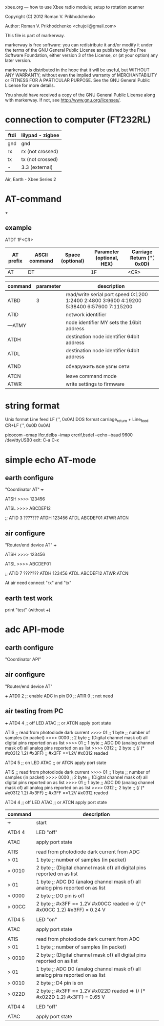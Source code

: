 xbee.org --- how to use Xbee radio module; setup to rotation scanner



Copyright (C) 2012 Roman V. Prikhodchenko



Author: Roman V. Prikhodchenko <chujoii@gmail.com>



  This file is part of markerway.

  markerway is free software: you can redistribute it and/or modify
  it under the terms of the GNU General Public License as published by
  the Free Software Foundation, either version 3 of the License, or
  (at your option) any later version.

  markerway is distributed in the hope that it will be useful,
  but WITHOUT ANY WARRANTY; without even the implied warranty of
  MERCHANTABILITY or FITNESS FOR A PARTICULAR PURPOSE.  See the
  GNU General Public License for more details.

  You should have received a copy of the GNU General Public License
  along with markerway.  If not, see <http://www.gnu.org/licenses/>.




* connection to computer (FT232RL)

| ftdi | lilypad - zigbee |
|------+------------------|
| gnd  | gnd              |
| rx   | rx (not crossed) |
| tx   | tx (not crossed) |
| -    | 3.3 (external)   |


Air, Earth - Xbee Series 2





* AT-command

+++ 


** example 
   ATDT 1F<CR>
   | AT prefix | ASCII command | Space (optional) | Parameter (optional, HEX) | Carriage Return ('\r', 0x0D) |
   |-----------+---------------+------------------+---------------------------+------------------------------|
   | AT        | DT            |                  | 1F                        | <CR>                         |



| command | parameter | description                                                                               |
|---------+-----------+-------------------------------------------------------------------------------------------|
| ATBD    |         3 | read/write serial port speed 0:1200 1:2400 2:4800 3:9600 4:19200 5:38400 6:57600 7:115200 |
| ATID    |           | network identifier                                                                        |
| ---ATMY |           | node identifier MY sets the 16bit address                                                 |
| ATDH    |           | destination node identifier 64bit address                                                 |
| ATDL    |           | destination node identifier 64bit address                                                 |
|         |           |                                                                                           |
| ATND    |           | обнаружить все узлы сети                                                                  |
|         |           |                                                                                           |
| ATCN    |           | leave command mode                                                                        |
| ATWR    |           | write settings to firmware                                                                |


* string format
  Unix format Line feed LF ('\n', 0x0A)
  DOS format carriage_return + Line_feed CR+LF ('\r\n', 0x0D 0x0A)
  
  picocom --omap lfcr,delbs --imap crcrlf,bsdel --echo --baud 9600 /dev/ttyUSB0
  exit: C-a C-x 


* simple echo AT-mode
** earth configure
   "Coordinator AT"
   +++
   
   ATSH
   >>>> 123456
   
   ATSL
   >>>> ABCDEF12
   
   ;; ATID 3 ???????
   ATDH 123456
   ATDL ABCDEF01
   ATWR
   ATCN
   
** air configure
   "Router/end device AT"
   +++
   
   ATSH
   >>>> 123456
   
   ATSL
   >>>> ABCDEF01
   
   ;; ATID 7 ???????
   ATDH 123456
   ATDL ABCDEF12
   ATWR
   ATCN
   
   
   At air need connect "rx" and "tx"
   
   
   
** earth test work
   print "test" (without +++)




* adc API-mode

** earth configure
   "Coordinator API"

** air configure
   "Router/end device AT"
   
   +++
   ATD0 2 ;; enable ADC in pin D0
   ;; ATIR 0 ;; not need
   


   
   
   
** air testing from PC
   +++
   ATD4 4        ;; off LED
   ATAC          ;; or ATCN apply port state

   ATIS          ;; read from photodiode dark current
   >>>> 01       ;; 1 byte ;; number of samples (in packet)
   >>>> 0000     ;; 2 byte ;; (Digital channel mask of) all digital pins reported on as list
   >>>> 01       ;; 1 byte ;; ADC D0 (analog channel mask of) all analog pins reported on as list 
   >>>> 0312     ;; 2 byte ;; (/ (* #x0312 1.2) #x3FF)    ;; #x3FF ==1.2V    #x0312 readed

   ATD4 5        ;; on LED
   ATAC          ;; or ATCN apply port state
   
   ATIS          ;; read from photodiode dark current
   >>>> 01       ;; 1 byte ;; number of samples (in packet)
   >>>> 0000     ;; 2 byte ;; (Digital channel mask of) all digital pins reported on as list
   >>>> 01       ;; 1 byte ;; ADC D0 (analog channel mask of) all analog pins reported on as list 
   >>>> 0312     ;; 2 byte ;; (/ (* #x0312 1.2) #x3FF)    ;; #x3FF ==1.2V    #x0312 readed
   
   ATD4 4        ;; off LED
   ATAC          ;; or ATCN apply port state



   | command | description                                                                   |
   |---------+-------------------------------------------------------------------------------|
   | +++     | start                                                                         |
   |         |                                                                               |
   | ATD4 4  | LED "off"                                                                     |
   |         |                                                                               |
   | ATAC    | apply port state                                                              |
   |         |                                                                               |
   | ATIS    | read from photodiode dark current from ADC                                    |
   | > 01    | 1 byte ;; number of samples (in packet)                                       |
   | > 0010  | 2 byte ;; (Digital channel mask of) all digital pins reported on as list      |
   | > 01    | 1 byte ;; ADC D0 (analog channel mask of) all analog pins reported on as list |
   | > 0000  | 2 byte ;; DO pin is off                                                       |
   | > 00CC  | 2 byte ;; #x3FF == 1.2V   #x00CC readed => (/ (* #x00CC 1.2) #x3FF) = 0.24 V  |
   |         |                                                                               |
   | ATD4 5  | LED "on"                                                                      |
   |         |                                                                               |
   | ATAC    | apply port state                                                              |
   |         |                                                                               |
   | ATIS    | read from photodiode dark current from ADC                                    |
   | > 01    | 1 byte ;; number of samples (in packet)                                       |
   | > 0010  | 2 byte ;; (Digital channel mask of) all digital pins reported on as list      |
   | > 01    | 1 byte ;; ADC D0 (analog channel mask of) all analog pins reported on as list |
   | > 0010  | 2 byte ;; D4 pin is on                                                        |
   | > 022D  | 2 byte ;; #x3FF == 1.2V   #x022D readed => (/ (* #x022D 1.2) #x3FF) = 0.65 V  |
   |         |                                                                               |
   | ATD4 4  | LED "off"                                                                     |
   |         |                                                                               |
   | ATAC    | apply port state                                                              |


